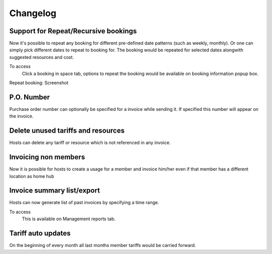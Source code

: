 Changelog
=========

Support for Repeat/Recursive bookings
-------------------------------------
Now it's possible to repeat any booking for different pre-defined date patterns (such as weekly, monthly). Or one can simply pick different dates to repeat to booking for. The booking would be repeated for selected dates alongwith suggested resources and cost.

To access
  Click a booking in space tab, options to repeat the booking would be available on booking information popup box. 

Repeat booking: Screenshot 
  .. image:: images/repeat_bookings.png
     :scale: 50

P.O. Number
-----------
Purchase order number can optionally be specified for a invoice while sending it. If specified this number will appear on the invoice.

Delete unused tariffs and resources
-----------------------------------
Hosts can delete any tariff or resource which is not referenced in any invoice.

Invoicing non members
---------------------
Now it is possible for hosts to create a usage for a member and invoice him/her even if that member has a different location as home hub

Invoice summary list/export
---------------------------
Hosts can now generate list of past invoices by specifying a time range.

To access
    This is available on Management reports tab.

Tariff auto updates
-------------------
On the beginning of every month all last months member tariffs would be carried forward.

